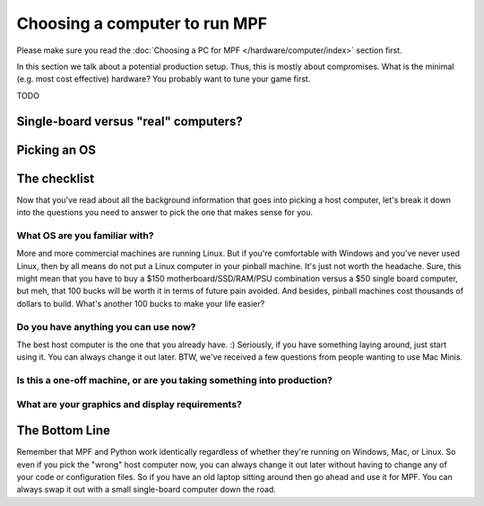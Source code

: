 Choosing a computer to run MPF
==============================

Please make sure you read the  :doc:`Choosing a PC for MPF </hardware/computer/index>` section first.

In this section we talk about a potential production setup.
Thus, this is mostly about compromises.
What is the minimal (e.g. most cost effective) hardware?
You probably want to tune your game first.

TODO



Single-board versus "real" computers?
-------------------------------------

Picking an OS
-------------

The checklist
-------------

Now that you've read about all the background information that goes
into picking a host computer, let's break it down into the questions
you need to answer to pick the one that makes sense for you.

What OS are you familiar with?
~~~~~~~~~~~~~~~~~~~~~~~~~~~~~~

More and more commercial machines are running Linux. But if you're
comfortable with Windows and you've never used Linux, then by all
means do not put a Linux computer in your pinball machine. It's just
not worth the headache. Sure, this might mean that you have to buy a
$150 motherboard/SSD/RAM/PSU combination versus a $50 single board
computer, but meh, that 100 bucks will be worth it in terms of future
pain avoided. And besides, pinball machines cost thousands of dollars
to build. What's another 100 bucks to make your life easier?

Do you have anything you can use now?
~~~~~~~~~~~~~~~~~~~~~~~~~~~~~~~~~~~~~

The best host computer is the one that you already have. :) Seriously,
if you have something laying around, just start using it. You can
always change it out later. BTW, we've received a few questions from
people wanting to use Mac Minis.

Is this a one-off machine, or are you taking something into production?
~~~~~~~~~~~~~~~~~~~~~~~~~~~~~~~~~~~~~~~~~~~~~~~~~~~~~~~~~~~~~~~~~~~~~~~

What are your graphics and display requirements?
~~~~~~~~~~~~~~~~~~~~~~~~~~~~~~~~~~~~~~~~~~~~~~~~

The Bottom Line
---------------

Remember that MPF and Python work identically regardless of whether
they're running on Windows, Mac, or Linux. So even if you pick the
"wrong" host computer now, you can always change it out later without
having to change any of your code or configuration files. So if you
have an old laptop sitting around then go ahead and use it for MPF.
You can always swap it out with a small single-board computer down the
road.
